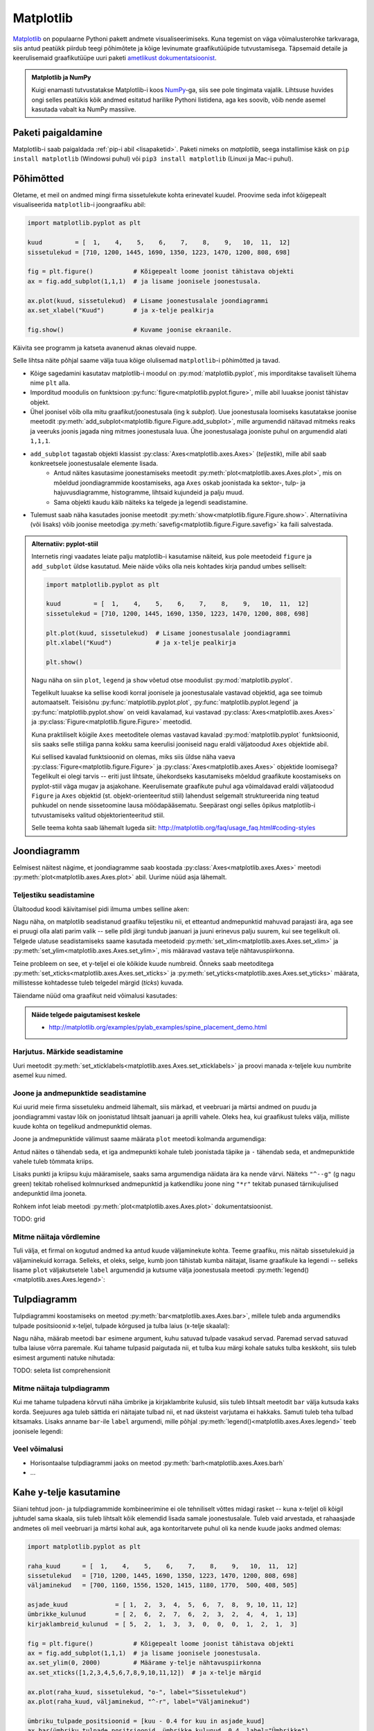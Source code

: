 **********
Matplotlib
**********

.. todo::

    TODO: joonestusala vs teljestik
    
    * grid
    

`Matplotlib <matplotlib.org>`__ on populaarne Pythoni pakett andmete visualiseerimiseks. Kuna tegemist on väga võimalusterohke tarkvaraga, siis antud peatükk piirdub teegi põhimõtete ja kõige levinumate graafikutüüpide tutvustamisega. Täpsemaid detaile ja keerulisemaid graafikutüüpe uuri paketi `ametlikust dokumentatsioonist <http://matplotlib.org/contents.html>`__.

.. admonition:: Matplotlib ja NumPy

    Kuigi enamasti tutvustatakse Matplotlib-i koos `NumPy <http://www.numpy.org/>`__-ga, siis see pole tingimata vajalik. Lihtsuse huvides ongi selles peatükis kõik andmed esitatud harilike Pythoni listidena, aga kes soovib, võib nende asemel kasutada vabalt ka NumPy massiive.


Paketi paigaldamine
===================
Matplotlib-i saab paigaldada :ref:`pip-i abil <lisapaketid>`. Paketi nimeks on `matplotlib`, seega installimise käsk on ``pip install matplotlib`` (Windowsi puhul) või ``pip3 install matplotlib`` (Linuxi ja Mac-i puhul).



Põhimõtted
==========
Oletame, et meil on andmed mingi firma sissetulekute kohta erinevatel kuudel. Proovime seda infot kõigepealt visualiseerida ``matplotlib``-i joongraafiku abil: 

.. sourcecode:: py3

    import matplotlib.pyplot as plt
    
    kuud         = [  1,    4,    5,    6,    7,    8,    9,   10,  11,  12]
    sissetulekud = [710, 1200, 1445, 1690, 1350, 1223, 1470, 1200, 808, 698]
    
    fig = plt.figure()           # Kõigepealt loome joonist tähistava objekti
    ax = fig.add_subplot(1,1,1)  # ja lisame joonisele joonestusala.
    
    ax.plot(kuud, sissetulekud)  # Lisame joonestusalale joondiagrammi
    ax.set_xlabel("Kuud")        # ja x-telje pealkirja
    
    fig.show()                   # Kuvame joonise ekraanile.

Käivita see programm ja katseta avanenud aknas olevaid nuppe. 

Selle lihtsa näite põhjal saame välja tuua kõige olulisemad ``matplotlib``-i põhimõtted ja tavad.

* Kõige sagedamini kasutatav matplotlib-i moodul on :py:mod:`matplotlib.pyplot`, mis imporditakse tavaliselt lühema nime ``plt`` alla.
* Imporditud moodulis on funktsioon :py:func:`figure<matplotlib.pyplot.figure>`, mille abil luuakse joonist tähistav objekt.
* Ühel joonisel võib olla mitu graafikut/joonestusala (ing k *subplot*). Uue joonestusala loomiseks kasutatakse joonise meetodit :py:meth:`add_subplot<matplotlib.figure.Figure.add_subplot>`, mille argumendid näitavad mitmeks reaks ja veeruks joonis jagada ning mitmes joonestusala luua. Ühe joonestusalaga jooniste puhul on argumendid alati ``1,1,1``.
* ``add_subplot`` tagastab objekti klassist :py:class:`Axes<matplotlib.axes.Axes>` (*teljestik*), mille abil saab konkreetsele joonestusalale elemente lisada.
    * Antud näites kasutasime joonestamiseks meetodit :py:meth:`plot<matplotlib.axes.Axes.plot>`, mis on mõeldud joondiagrammide koostamiseks, aga ``Axes`` oskab joonistada ka sektor-,  tulp- ja hajuvusdiagramme, histogramme, lihtsaid kujundeid ja palju muud.
    * Sama objekti kaudu käib näiteks ka telgede ja legendi seadistamine.
* Tulemust saab näha kasutades joonise meetodit :py:meth:`show<matplotlib.figure.Figure.show>`. Alternatiivina (või lisaks) võib joonise meetodiga :py:meth:`savefig<matplotlib.figure.Figure.savefig>` ka faili salvestada. 

.. admonition:: Alternatiiv: pyplot-stiil

    Internetis ringi vaadates leiate palju matplotlib-i kasutamise näiteid, kus pole meetodeid ``figure`` ja ``add_subplot`` üldse kasutatud. Meie näide võiks olla neis kohtades kirja pandud umbes selliselt:
    
    .. sourcecode:: py3
    
        import matplotlib.pyplot as plt
        
        kuud         = [  1,    4,    5,    6,    7,    8,    9,   10,  11,  12]
        sissetulekud = [710, 1200, 1445, 1690, 1350, 1223, 1470, 1200, 808, 698]
        
        plt.plot(kuud, sissetulekud)  # Lisame joonestusalale joondiagrammi
        plt.xlabel("Kuud")            # ja x-telje pealkirja
        
        plt.show()       
    
    Nagu näha on siin ``plot``, ``legend`` ja ``show`` võetud otse moodulist :py:mod:`matplotlib.pyplot`.
    
    Tegelikult luuakse ka sellise koodi korral joonisele ja joonestusalale vastavad objektid, aga see toimub automaatselt. Teisisõnu :py:func:`matplotlib.pyplot.plot`, :py:func:`matplotlib.pyplot.legend` ja :py:func:`matplotlib.pyplot.show` on veidi kavalamad, kui vastavad :py:class:`Axes<matplotlib.axes.Axes>` ja :py:class:`Figure<matplotlib.figure.Figure>` meetodid.
    
    Kuna praktiliselt kõigile ``Axes`` meetoditele olemas vastavad kavalad :py:mod:`matplotlib.pyplot` funktsioonid, siis saaks selle stiiliga panna kokku sama keerulisi jooniseid nagu eraldi väljatoodud ``Axes`` objektide abil.
    
    Kui sellised kavalad funktsioonid on olemas, miks siis üldse näha vaeva :py:class:`Figure<matplotlib.figure.Figure>` ja :py:class:`Axes<matplotlib.axes.Axes>` objektide loomisega? Tegelikult ei olegi tarvis -- eriti just lihtsate, ühekordseks kasutamiseks mõeldud graafikute koostamiseks on pyplot-stiil väga mugav ja asjakohane. Keerulisemate graafikute puhul aga võimaldavad eraldi väljatoodud ``Figure`` ja ``Axes`` objektid (st. objekt-orienteeritud stiil) lahendust selgemalt struktureerida ning teatud puhkudel on nende sissetoomine lausa möödapääsematu. Seepärast ongi selles õpikus matplotlib-i tutvustamiseks valitud objektorienteeritud stiil.
    
    Selle teema kohta saab lähemalt lugeda siit: http://matplotlib.org/faq/usage_faq.html#coding-styles
        

Joondiagramm
============
Eelmisest näitest nägime, et joondiagramme saab koostada :py:class:`Axes<matplotlib.axes.Axes>` meetodi :py:meth:`plot<matplotlib.axes.Axes.plot>` abil. Uurime nüüd asja lähemalt. 

Teljestiku seadistamine
-----------------------
Ülaltoodud koodi käivitamisel pidi ilmuma umbes selline aken:

.. image:: images/mpl_joon1.png

Nagu näha, on matplotlib seadistanud graafiku teljestiku nii, et etteantud andmepunktid mahuvad parajasti ära, aga see ei pruugi olla alati parim valik -- selle pildi järgi tundub jaanuari ja juuni erinevus palju suurem, kui see tegelikult oli. Telgede ulatuse seadistamiseks saame kasutada meetodeid :py:meth:`set_xlim<matplotlib.axes.Axes.set_xlim>` ja :py:meth:`set_ylim<matplotlib.axes.Axes.set_ylim>`, mis määravad vastava telje nähtavuspiirkonna.

Teine probleem on see, et y-teljel ei ole kõikide kuude numbreid. Õnneks saab meetoditega :py:meth:`set_xticks<matplotlib.axes.Axes.set_xticks>` ja :py:meth:`set_yticks<matplotlib.axes.Axes.set_yticks>` määrata, millistesse kohtadesse tuleb telgedel märgid (*ticks*) kuvada. 

Täiendame nüüd oma graafikut neid võimalusi kasutades:

.. sourcecode:: py3
    :emphasize-lines: 12,13

    import matplotlib.pyplot as plt
    
    kuud         = [  1,    4,    5,    6,    7,    8,    9,   10,  11,  12]
    sissetulekud = [710, 1200, 1445, 1690, 1350, 1223, 1470, 1200, 808, 698]
    
    fig = plt.figure()           # Kõigepealt loome joonist tähistava objekti
    ax = fig.add_subplot(1,1,1)  # ja lisame joonisele joonestusala.
    
    ax.plot(kuud, sissetulekud)  # Lisame joonestusalale joondiagrammi
    ax.set_xlabel("Kuud")        # ja x-telje pealkirja
    
    ax.set_ylim(0, 2000)         # Määrame y-telje nähtavuspiirkonna
    ax.set_xticks([1,2,3,4,5,6,7,8,9,10,11,12])  # ja x-telje märgid
    
    fig.show()                   # Kuvame joonise ekraanile.

.. image:: images/mpl_joon2.png 

.. admonition:: Näide telgede paigutamisest keskele

    * http://matplotlib.org/examples/pylab_examples/spine_placement_demo.html
    
Harjutus. Märkide seadistamine
------------------------------
Uuri meetodit :py:meth:`set_xticklabels<matplotlib.axes.Axes.set_xticklabels>` ja proovi manada x-teljele kuu numbrite asemel kuu nimed.


Joone ja andmepunktide seadistamine
-----------------------------------

Kui uurid meie firma sissetuleku andmeid lähemalt, siis märkad, et veebruari ja märtsi andmed on puudu ja joondiagrammi vastav lõik on joonistatud lihtsalt jaanuari ja aprilli vahele. Oleks hea, kui graafikust tuleks välja, milliste kuude kohta on tegelikud andmepunktid olemas. 

Joone ja andmepunktide välimust saame määrata ``plot`` meetodi kolmanda argumendiga:


.. sourcecode:: py3
    :emphasize-lines: 9

    import matplotlib.pyplot as plt
    
    kuud         = [  1,    4,    5,    6,    7,    8,    9,   10,  11,  12]
    sissetulekud = [710, 1200, 1445, 1690, 1350, 1223, 1470, 1200, 808, 698]
    
    fig = plt.figure()           # Kõigepealt loome joonist tähistava objekti
    ax = fig.add_subplot(1,1,1)  # ja lisame joonisele joonestusala.
    
    ax.plot(kuud, sissetulekud, "o-")  # Lisame joonestusalale joondiagrammi
    ax.set_xlabel("Kuud")        # ja x-telje pealkirja
    
    ax.set_ylim(0, 2000)         # Määrame y-telje nähtavuspiirkonna
    ax.set_xticks([1,2,3,4,5,6,7,8,9,10,11,12])  # ja x-telje märgid
    
    fig.show()                   # Kuvame joonise ekraanile.


Antud näites ``o`` tähendab seda, et iga andmepunkti kohale tuleb joonistada täpike ja ``-`` tähendab seda, et andmepunktide vahele tuleb tõmmata kriips. 

Lisaks punkti ja kriipsu kuju määramisele, saaks sama argumendiga näidata ära ka nende värvi. Näiteks ``"^--g"`` (g nagu green) tekitab rohelised kolmnurksed andmepunktid ja katkendliku joone ning ``"*r"`` tekitab punased tärnikujulised andepunktid ilma jooneta.

Rohkem infot leiab meetodi :py:meth:`plot<matplotlib.axes.Axes.plot>` dokumentatsioonist.

TODO: grid

Mitme näitaja võrdlemine
------------------------
Tuli välja, et firmal on kogutud andmed ka antud kuude väljaminekute kohta. Teeme graafiku, mis näitab sissetulekuid ja väljaminekuid korraga. Selleks, et oleks, selge, kumb joon tähistab kumba näitajat, lisame graafikule ka legendi -- selleks lisame ``plot`` väljakutsetele ``label`` argumendid ja kutsume välja joonestusala meetodi :py:meth:`legend()<matplotlib.axes.Axes.legend>`: 

.. sourcecode:: py3
    :emphasize-lines: 5,10-11,16

    import matplotlib.pyplot as plt
    
    kuud         = [  1,    4,    5,    6,    7,    8,    9,   10,  11,  12]
    sissetulekud = [710, 1200, 1445, 1690, 1350, 1223, 1470, 1200, 808, 698]
    väljaminekud = [700, 1160, 1556, 1520, 1415, 1180, 1770,  500, 408, 505]
    
    fig = plt.figure()           # Kõigepealt loome joonist tähistava objekti
    ax = fig.add_subplot(1,1,1)  # ja lisame joonisele joonestusala.
    
    ax.plot(kuud, sissetulekud, "o-", label="Sissetulekud")               
    ax.plot(kuud, väljaminekud, "^-r", label="Väljaminekud")
    
    ax.set_xlabel("Kuud")      
    ax.set_ylim(0, 2000)         # Määrame y-telje nähtavuspiirkonna
    ax.set_xticks([1,2,3,4,5,6,7,8,9,10,11,12])  # ja x-telje märgid
    ax.legend()         
    
    fig.show()                   # Kuvame joonise ekraanile.

Tulpdiagramm
============
Tulpdiagrammi koostamiseks on meetod :py:meth:`bar<matplotlib.axes.Axes.bar>`, millele tuleb anda argumendiks tulpade positsioonid x-teljel, tulpade kõrgused ja tulba laius (x-telje skaalal):


.. sourcecode:: py3
    :emphasize-lines: 4,8

    import matplotlib.pyplot as plt
    
    kuud             = [ 1,  2,  3,  4,  5,  6,  7,  8,  9, 10, 11, 12]
    ümbrikke_kulunud = [ 2,  6,  2,  7,  6,  2,  3,  2,  4,  4,  1, 13]
    
    fig = plt.figure()
    ax = fig.add_subplot(1,1,1)
    ax.bar(kuud, ümbrikke_kulunud, 0.8)
    ax.set_xlabel("Kuud")      
    ax.set_xticks([1,2,3,4,5,6,7,8,9,10,11,12])
    
    fig.show()
    
.. image:: images/mpl_tulp1.png

Nagu näha, määrab meetodi ``bar`` esimene argument, kuhu satuvad tulpade vasakud servad. Paremad servad satuvad tulba laiuse võrra paremale. Kui tahame tulpasid paigutada nii, et tulba kuu märgi kohale satuks tulba keskkoht, siis tuleb esimest argumenti natuke nihutada:

.. sourcecode:: py3
    :emphasize-lines: 9-11

    import matplotlib.pyplot as plt
    
    kuud             = [ 1,  2,  3,  4,  5,  6,  7,  8,  9, 10, 11, 12]
    ümbrikke_kulunud = [ 2,  6,  2,  7,  6,  2,  3,  2,  4,  4,  1, 13]
    
    fig = plt.figure()
    ax = fig.add_subplot(1,1,1)
    
    # moodustame kuu numbrite põhjal uue listi, kus elemendid on 0.4 võrra väiksemad
    tulpade_positsioonid = [kuu - 0.4 for kuu in kuud]  
    ax.bar(tulpade_positsioonid, ümbrikke_kulunud, 0.8)
    
    ax.set_xlabel("Kuud")      
    ax.set_xticks([1,2,3,4,5,6,7,8,9,10,11,12])
    
    fig.show()

TODO: seleta list comprehensionit

Mitme näitaja tulpdiagramm
--------------------------
Kui me tahame tulpadena kõrvuti näha ümbrike ja kirjaklambrite kulusid, siis  tuleb lihtsalt meetodit ``bar`` välja kutsuda kaks korda. Seejuures aga tuleb sättida eri näitajate tulbad nii, et nad üksteist varjutama ei hakkaks. Samuti tuleb teha tulbad kitsamaks. Lisaks anname ``bar``-ile ``label`` argumendi, mille põhjal :py:meth:`legend()<matplotlib.axes.Axes.legend>` teeb joonisele legendi:

.. sourcecode:: py3
    :emphasize-lines: 5,14-15,19

    import matplotlib.pyplot as plt
    
    kuud                    = [ 1,  2,  3,  4,  5,  6,  7,  8,  9, 10, 11, 12]
    ümbrikke_kulunud        = [ 2,  6,  2,  7,  6,  2,  3,  2,  4,  4,  1, 13]
    kirjaklambreid_kulunud  = [ 5,  2,  1,  3,  3,  0,  0,  0,  1,  2,  1,  3]
    
    fig = plt.figure()
    ax = fig.add_subplot(1,1,1)
    
    # moodustame kuu numbrite põhjal uue listi, kus elemendid on 0.4 võrra väiksemad
    ümbriku_tulpade_positsioonid = [kuu - 0.4 for kuu in kuud]
    ax.bar(ümbriku_tulpade_positsioonid, ümbrikke_kulunud, 0.4, label="Ümbrikke")
    
    # kirjaklambri tulpade positsioonideks kõlbavad kuu numbrid
    ax.bar(kuud, kirjaklambreid_kulunud, 0.4, label="Kirjaklambreid")
    
    ax.set_xlabel("Kuud")      
    ax.set_xticks([1,2,3,4,5,6,7,8,9,10,11,12])
    ax.legend()
    
    fig.show()

Veel võimalusi
--------------
* Horisontaalse tulpdiagrammi jaoks on meetod :py:meth:`barh<matplotlib.axes.Axes.barh`
* ...

Kahe y-telje kasutamine
=======================
Siiani tehtud joon- ja tulpdiagrammide kombineerimine ei ole tehniliselt võttes midagi rasket -- kuna x-teljel oli kõigil juhtudel sama skaala, siis tuleb lihtsalt kõik elemendid lisada samale joonestusalale. Tuleb vaid arvestada, et rahaasjade andmetes oli meil veebruari ja märtsi kohal auk, aga kontoritarvete puhul oli ka nende kuude jaoks andmed olemas:

.. sourcecode:: py3

    import matplotlib.pyplot as plt
    
    raha_kuud      = [  1,    4,    5,    6,    7,    8,    9,   10,  11,  12]
    sissetulekud   = [710, 1200, 1445, 1690, 1350, 1223, 1470, 1200, 808, 698]
    väljaminekud   = [700, 1160, 1556, 1520, 1415, 1180, 1770,  500, 408, 505]
    
    asjade_kuud             = [ 1,  2,  3,  4,  5,  6,  7,  8,  9, 10, 11, 12]
    ümbrikke_kulunud        = [ 2,  6,  2,  7,  6,  2,  3,  2,  4,  4,  1, 13]
    kirjaklambreid_kulunud  = [ 5,  2,  1,  3,  3,  0,  0,  0,  1,  2,  1,  3]
    
    fig = plt.figure()           # Kõigepealt loome joonist tähistava objekti
    ax = fig.add_subplot(1,1,1)  # ja lisame joonisele joonestusala.
    ax.set_ylim(0, 2000)         # Määrame y-telje nähtavuspiirkonna
    ax.set_xticks([1,2,3,4,5,6,7,8,9,10,11,12])  # ja x-telje märgid
    
    ax.plot(raha_kuud, sissetulekud, "o-", label="Sissetulekud")
    ax.plot(raha_kuud, väljaminekud, "^-r", label="Väljaminekud")
    
    ümbriku_tulpade_positsioonid = [kuu - 0.4 for kuu in asjade_kuud]
    ax.bar(ümbriku_tulpade_positsioonid, ümbrikke_kulunud, 0.4, label="Ümbrikke")
    ax.bar(asjade_kuud, kirjaklambreid_kulunud, 0.4, label="Kirjaklambreid")
    
    ax.set_xlabel("Kuud")      
    ax.legend()
    
    fig.show()                   # Kuvame joonise ekraanile.

Kahjuks see lähenemine siiski ei tööta, sest rahasummad on palju suuremad kui kontoritarvete arvud ja seetõttu viimased ei paista üldse välja. Lahenduseks on kahe erineva y-skaala kasutamine (TODO: pikem selgitus ja lingid):

.. sourcecode:: py3
    :emphasize-lines: 20-26

    import matplotlib.pyplot as plt
    
    raha_kuud      = [  1,    4,    5,    6,    7,    8,    9,   10,  11,  12]
    sissetulekud   = [710, 1200, 1445, 1690, 1350, 1223, 1470, 1200, 808, 698]
    väljaminekud   = [700, 1160, 1556, 1520, 1415, 1180, 1770,  500, 408, 505]
    
    asjade_kuud             = [ 1,  2,  3,  4,  5,  6,  7,  8,  9, 10, 11, 12]
    ümbrikke_kulunud        = [ 2,  6,  2,  7,  6,  2,  3,  2,  4,  4,  1, 13]
    kirjaklambreid_kulunud  = [ 5,  2,  1,  3,  3,  0,  0,  0,  1,  2,  1,  3]
    
    fig = plt.figure()           # Kõigepealt loome joonist tähistava objekti
    ax = fig.add_subplot(1,1,1)  # ja lisame joonisele joonestusala.
    ax.set_ylim(0, 2000)         # Määrame y-telje nähtavuspiirkonna
    ax.set_xticks([1,2,3,4,5,6,7,8,9,10,11,12])  # ja x-telje märgid
    
    ax.plot(raha_kuud, sissetulekud, "o-", label="Sissetulekud")
    ax.plot(raha_kuud, väljaminekud, "^-r", label="Väljaminekud")
    
    ümbriku_tulpade_positsioonid = [kuu - 0.4 for kuu in asjade_kuud]
    ax2 = ax.twinx()
    ax2.bar(ümbriku_tulpade_positsioonid, ümbrikke_kulunud, 0.4, label="Ümbrikke")
    ax2.bar(asjade_kuud, kirjaklambreid_kulunud, 0.4, label="Kirjaklambreid")
    
    ax.set_xlabel("Kuud")      
    ax.legend(loc="upper left")
    ax2.legend(loc="upper right")
    
    fig.show()                   # Kuvame joonise ekraanile.

Nüüd häirib tulemuses veel see, et jooned jäävad osaliselt tulpade taha peitu, ning sissetulekute joon on ümbrike tulpadega sama värvi. Õnneks pakub matplotlib lahenduse ka neile muredele:

.. sourcecode:: py3
    :emphasize-lines: 16,28-30

    import matplotlib.pyplot as plt
    
    raha_kuud      = [  1,    4,    5,    6,    7,    8,    9,   10,  11,  12]
    sissetulekud   = [710, 1200, 1445, 1690, 1350, 1223, 1470, 1200, 808, 698]
    väljaminekud   = [700, 1160, 1556, 1520, 1415, 1180, 1770,  500, 408, 505]
    
    asjade_kuud             = [ 1,  2,  3,  4,  5,  6,  7,  8,  9, 10, 11, 12]
    ümbrikke_kulunud        = [ 2,  6,  2,  7,  6,  2,  3,  2,  4,  4,  1, 13]
    kirjaklambreid_kulunud  = [ 5,  2,  1,  3,  3,  0,  0,  0,  1,  2,  1,  3]
    
    fig = plt.figure()           # Kõigepealt loome joonist tähistava objekti
    ax = fig.add_subplot(1,1,1)  # ja lisame joonisele joonestusala.
    ax.set_ylim(0, 2000)         # Määrame y-telje nähtavuspiirkonna
    ax.set_xticks([1,2,3,4,5,6,7,8,9,10,11,12])  # ja x-telje märgid
    
    ax.plot(raha_kuud, sissetulekud, "o-g", label="Sissetulekud")
    ax.plot(raha_kuud, väljaminekud, "^-r", label="Väljaminekud")
    
    ümbriku_tulpade_positsioonid = [kuu - 0.4 for kuu in asjade_kuud]
    ax2 = ax.twinx()
    ax2.bar(ümbriku_tulpade_positsioonid, ümbrikke_kulunud, 0.4, label="Ümbrikke")
    ax2.bar(asjade_kuud, kirjaklambreid_kulunud, 0.4, label="Kirjaklambreid")
    
    ax.set_xlabel("Kuud")      
    ax.legend(loc="upper left")
    ax2.legend(loc="upper right")
    
    # sätime joonte teljestiku tulpade omast ettepoole
    ax.set_zorder(ax2.get_zorder() + 1)
    ax.patch.set_visible(False)
    
    fig.show()                   # Kuvame joonise ekraanile.

.. admonition:: Rohkem infot

    * http://matplotlib.org/examples/api/two_scales.html näitab, kuidas rõhutada telje ja joone seotust värvides erinevate telgede märgendid eri värvi
    * http://matplotlib.org/examples/axes_grid/demo_parasite_axes2.html näitab kuidas tekitada graafikule rohkem kui 2 y-telge.

Sektordiagramm
==============

Sektordiagrammi koostamiseks on mõeldud meetod :py:meth:`pie<matplotlib.axes.Axes.pie>`, mis võtab esimeseks argumendiks sektorite suurused ja ``labels`` argumendiks sektorite nimed:

.. sourcecode:: py3
    :emphasize-lines: 8

    import matplotlib.pyplot as plt
    
    kuud         = [  1,    4,    5,    6,    7,    8,    9,   10,  11,  12]
    sissetulekud = [710, 1200, 1445, 1690, 1350, 1223, 1470, 1200, 808, 698]
    
    fig = plt.figure()           
    ax = fig.add_subplot(1,1,1)  
    ax.pie(sissetulekud, labels=kuud)
    fig.show()

Histogramm
==========
Jätame nüüd firma rahule ja võtame ette järgmise andmekomplekti. Failis :download:`punktid.csv <downloads/punktid.csv>` (kodeering UTF-8) on tudengite poolt mingis aines kogutud punktid. Iga rida tähistab ühe tudengi andmeid. Esimeses veerus on kodutööde punktisumma, teises veerus on testi eest saadud punktid ja kolmandas veerus vaheeksami punktid.

Kõigepealt üritame saada selgust, kuidas jaotusid vaheeksami punktid. Selleks laseme matplotlib-il joonistada histogrammi. 

Me võiksime need andmed sisse lugeda harilikke faili- ja tekstioperatsioone kasutades, aga seekord võtame Pythoni standardteegi moodulist :py:mod:`csv` appi  funktsiooni :py:func:`reader`, mis teeb CSV-faili lugemise oluliselt lihtsamaks.

Histogrammi joonistamiseks kasutame ``Axes`` meetodit :py:meth:`hist<matplotlib.axes.Axes.hist>`, mis võtab esimeseks argumendiks väärtuste loetelu ja teiseks argumendiks täisarvu, mis näitab, mitmesse gruppi need väärtused tuleks jaotada.
 

.. sourcecode:: py3
    :emphasize-lines: 17

    import csv
    import matplotlib.pyplot as plt
    
    vaheeksamid = []
    
    with open("punktid.csv", encoding="UTF-8") as f:
        reader = csv.reader(f, delimiter=";")
        for rida in reader:
            try:
                vaheeksamid.append(float(rida[2]))
            except ValueError:
                # Ignoreerime puuduvate või vigaste väärtusega
                pass 
    
    fig = plt.figure()           
    ax = fig.add_subplot(1,1,1)  
    ax.hist(vaheeksamid, 20)
    fig.show()

Hajuvusdiagramm
===============
Läheme edasi tudengite poolt kogutud punktide analüüsimisega. Nüüd oleks hea teada, kas usin kodutööde lahendamine aitab saada vaheeksamil paremat tulemust -- selleks koostame kodutööde ja vaheeksami punktide põhjal ning :py:meth:`Axes.scatter<matplotlib.axes.Axes.scatter>` abil hajuvusdiagrammi.

.. sourcecode:: py3
    :emphasize-lines: 38

    import csv
    import matplotlib.pyplot as plt
    
    kodutööd = []
    vaheeksamid = []
    
    with open("punktid.csv", encoding="UTF-8") as f:
        reader = csv.reader(f, delimiter=";")
        for rida in reader:
            try:
                # Kui tudeng pole ühtegi kodutööd teinud, siis võib vastavas
                # lahtris olla 0 asemel ka sidekriips.
                # Mõlemal juhul võime öelda, et tudeng on saanud kodutööde eest 0p
                if rida[0] == "-":
                    kodutöö = 0.0
                else:
                    kodutöö = float(rida[0])
    
                # Vaheeksami puhul aga tähendab kriips seda, et tudeng puudus
                # vaheeksamilt. Kõige kindlam on praegu neid tudengeid mitte arvestada.
                # Seetõttu üritame teisendust ilma lisakontrollita. Kui see ebaõnnestub,
                # siis selle tudengi andmeid ei arvestata (ka kontrolltööd mitte)
                vaheeksam = float(rida[2])
    
                # Jätame andmed meelde alles siis, kui kõik teisendused õnnestusid.
                # See kindlustab selle, et mõlemasse listi tuleb sama palju elemente
                # ja samadel indeksitel on sama tudengi andmed, st. listides olevad andmed
                # on seotud. See on hajuvusdiagrammi koostamisel oluline.
                kodutööd.append(kodutöö)
                vaheeksamid.append(vaheeksam)
            except ValueError:
                # Ignoreerime puuduvate või vigaste väärtustega ridu
                pass 
                
    
    fig = plt.figure()           
    ax = fig.add_subplot(1,1,1)  
    ax.scatter(kodutööd, vaheeksamid)
    ax.set_xlabel("Kodutööde punktid")      
    ax.set_ylabel("Vaheeksami punktid")      
    fig.show()
    

Diagramm näitab tõesti, et rohkem kodutöid teinud tudengid said ka rohkem punkte vaheeksamil, aga algandmeid uurides näeme, et on palju tudengeid, kelle kodutööde ja vaheksami punktid kattuvad täpselt mõne teise (või paljude teiste) tudengite punktidega ja seetõttu satuvad vastavad andmepunktid ka graafikul kohakuti. Äkki selle täpi kohal, mis tähistab 0p kodutööde eest ja 20p vaheeksami eest, on tegelikult 50 täppi ja meie eespool tehtud järeldus ei pea paika?

Kõige lihtsam lahendus on kasutada ``scatter``-i väljakutsel lisaparameetrit ``alpha``, mis määrab iga täpi läbipaistvuse -- 0.0 tähendab täiesti läbipaistvat täppi ja 1.0 täiesti läbipaistmatut täppi. Kui me laseme matplotlibil joonistada osaliselt läbipaistvaid täppe, siis mitut täppi kohakuti pannes saame kokku tumedama täpi. Proovi järele:

.. sourcecode:: py3
    :emphasize-lines: 2
    
    ...
    ax.scatter(kodutööd, vaheeksamid, alpha=0.1)
    ...

Teine võimalus on näidata punktikombinatsioonide sagedust täppide suurusega. Selleks korjame kokku kõik erinevad punktikombinatsioonid ja nende sagedused, ning kasutame parameetrit ``s`` täppide läbimõõtude määramiseks. Järgneval graafikul ei tähista iga täpp enam mitte ühte tudengit, vaid ühte kodutöö ja vaheeksami punktide kombinatsiooni.

.. sourcecode:: py3
    :emphasize-lines: 3,4,6,26,27,33-52,57
    
    import csv
    import matplotlib.pyplot as plt
    from collections import Counter
    from math import sqrt
    
    kombinatsioonid = []
    
    with open("punktid.csv", encoding="UTF-8") as f:
        reader = csv.reader(f, delimiter=";")
        for rida in reader:
            try:
                # Kui tudeng pole ühtegi kodutööd teinud, siis võib vastavas
                # lahtris olla 0 asemel ka sidekriips.
                # Mõlemal juhul võime öelda, et tudeng on saanud kodutööde eest 0p
                if rida[0] == "-":
                    kodutöö = 0.0
                else:
                    kodutöö = float(rida[0])
    
                # Vaheeksami puhul aga tähendab kriips seda, et tudeng puudus
                # vaheeksamilt. Kõige kindlam on praegu neid tudengeid mitte arvestada.
                # Seetõttu üritame teisendust ilma lisakontrollita. Kui see ebaõnnestub,
                # siis selle tudengi andmeid ei arvestata (ka kontrolltööd mitte)
                vaheeksam = float(rida[2])
    
                kombinatsioon = (kodutöö, vaheeksam)
                kombinatsioonid.append(kombinatsioon)
            except ValueError:
                # Ignoreerime puuduvate või vigaste väärtustega ridu
                pass 
                
    
    # Toome välja erinevad kombinatsioonid ja täpi suurused vastavalt sagedusele
    sagedused = Counter(kombinatsioonid)
    kodutööd = []
    vaheeksamid = []
    täpi_läbimõõdud = []
    for kombinatsioon in sagedused:
        sagedus = sagedused[kombinatsioon]
        kodutööd.append(kombinatsioon[0])
        vaheeksamid.append(kombinatsioon[1])
    
        # Kui kombinatsiooni A esineb kaks korda rohkem, kui kombinatsiooni B,
        # siis kumb valik oleks õigem?
        #
        #  - A täpi läbimõõt on 2x suurem kui B oma
        #  - A täpi pindala on 2x suurem kui B oma
        #
        # On leitud, et täpsema mulje jätab see, kui sagedust näitab pindala,
        # seetõttu valime täpi läbimõõdu nii, täpi pindala sõltuks lineaarselt
        # vastava kombinatsiooni sagedusest:
        täpi_läbimõõdud.append(sqrt(sagedus) * 10)
    
    
    fig = plt.figure()           
    ax = fig.add_subplot(1,1,1)
    ax.scatter(kodutööd, vaheeksamid, alpha=0.3, s=täpi_läbimõõdud)
    ax.set_xlabel("Kodutööde punktid")      
    ax.set_ylabel("Vaheeksami punktid")      
    fig.show() 

Sageduste arvutamiseks võtsime appi klassi :py:class:`Counter<collections.Counter>` Pythoni standardteegi moodulist :py:mod:`collections` (aga seda oleksime võinud teha ka primitiivsemate vahenditega).

Kuna täpid võivad nüüd osaliselt ikkagi kattuda, siis jätsime ``scatter`` väljakutsesse ka ``alpha`` argumendi, et pilt tuleks selgem. 

.. note::

    Argumendile ``s`` saab anda väärtuseks ka ainult ühe arvu -- sel juhul tulevad kõik täpid näidatud läbimõõduga. Selline paindlikkus on matplotlib-i puhul tavaline -- näiteks ``alpha`` aktsepteerib samuti nii üksikut arvu kui arvude loetelu. 

TODO: ka üksikute täppide värvi saab varieerida

Graafikute täiendamine
======================
:py:class:`Axes<matplotlib.axes.Axes>` pakub erinevaid meetodeid graafikute täiendamiseks üksikute joonte, kujundite ja tekstiga. Toome siin ära vaid mõned näited:

* :py:meth:`axhline<matplotlib.axes.Axes.axhline>` ja :py:meth:`axvline<matplotlib.axes.Axes.axvline>` horisontaalsete / vertikaalsete joonte lisamiseks
* :py:meth:`axhspan<matplotlib.axes.Axes.axhspan>` ja :py:meth:`axvspan<matplotlib.axes.Axes.axvspan>` horisontaalsete / vertikaalsete piirkondade esiletõstmiseks   
* :py:meth:`text<matplotlib.axes.Axes.text>` ja :py:meth:`annotate<matplotlib.axes.Axes.annotate>` teksti lisamiseks
* :py:meth:`fill<matplotlib.axes.Axes.fill>` hulknurkade joonistamiseks

Järgnev näide demonstreerib nende võimaluste kasutamist:

.. sourcecode:: py3

    import csv
    import matplotlib.pyplot as plt
    
    x = [-3.4, 0.5, -1.3, -4.4, 0.4, -3.8, -2.0, 1.2, 4.5, 4.3, -2.2, -2.9, 1.0,
         0.9, 2.1, -2.4, 2.9, 0.5, 3.4, 4.4, 3.7, -1.1, 2.0, 0.4, -1.6, -3.9,
         2.0, -0.9, -2.4, 0.1, 1.5, 3.6, 1.8, 4.1, 0.2, -2.8, -4.0, -0.2, -2.6,
         -4.1, -2.6, -0.1, 3.3, 3.3, 0.7, -3.3, 4.8, -0.7, 2.5, 1.2]
    
    y = [594, 696, 299, 808, 840, 805, 0, 325, 168, 40, 444, 304, 842, 862, 406,
         578, 162, 713, 236, 986, 680, 849, 236, 1, 6, 942, 387, 635, 682, 473, 54,
         807, 948, 230, 521, 38, 423, 942, 752, 573, 117, 419, 729, 909, 106, 66,
         236, 85, 653, 846]
    
    
    fig = plt.figure()
    ax = fig.add_subplot(1,1,1)
    
    ax.scatter(x, y, zorder=3)
    ax.axhline(y=700, color='r', zorder=1)
    ax.axvspan(1,3, color="lightgreen", zorder=2)
    
    ax.text(3, 200, "Lihtne tekst")
    ax.annotate("Vaata seda!!!", (-3.4, 594), color="r",
                arrowprops={"arrowstyle" : "-|>"}, xytext=(-3, 500))
    
    ax.fill([0, -1, 2], [300, 255, 200], zorder=3, color="yellow")
    
    fig.show()

Graafikute kohandamine
======================
TODO: fondid, teljed, tickmarks, labels, grids, styles

Eksportimine
============
TODO: fig.savefig

Interaktiivsed graafikud
========================
Matplotlibi graafikuid saab panna hiireklõpsudele ja klahvivajutustele reageerima. Järgnev näide demonstreerib ühte võimalust hiireklõpsudele reageerimiseks:

.. sourcecode:: py3

    import matplotlib.pyplot as plt
    
    kuud         = [  1,    4,    5,    6,    7,    8,    9,   10,  11,  12]
    sissetulekud = [710, 1200, 1445, 1690, 1350, 1223, 1470, 1200, 808, 698]
    väljaminekud = [700, 1160, 1556, 1520, 1415, 1180, 1770,  500, 408, 505]
    
    fig = plt.figure()           
    ax = fig.add_subplot(1,1,1)  
    
    # Salvestame jooned muutujatesse, et oleks pärast võimalik vahet teha,
    # kummale joonele klõpsati.
    # Lisame ka picker argumendi, mis näitab kui lähedale peab klõpsama,
    # et klõpsu seostatakse joonega
    [sissetulekute_joon] = ax.plot(kuud, sissetulekud, "o-", label="Sissetulekud", picker=3)               
    [väljaminekute_joon] = ax.plot(kuud, väljaminekud, "^-r", label="Väljaminekud", picker=3)
    
    ax.set_xlabel("Kuud")      
    ax.set_ylim(0, 2000)        
    ax.set_xticks([1,2,3,4,5,6,7,8,9,10,11,12]) 
    ax.legend()         
    
    # defineerime funktsiooni, mis peaks klõpsudele reageerima
    def on_pick(event):
        thisline = event.artist
        
        # xdata, ydata ja evend.ind on NumPy massiivid
        xdata = thisline.get_xdata() 
        ydata = thisline.get_ydata()
        index = event.ind[0]
        
        kuu_nr = xdata[index]
        summa = ydata[index]
        
        if thisline == sissetulekute_joon:
            näitaja = "sissetulek"
        else:
            näitaja = "väljaminek"
            
        print(str(kuu_nr) + ". kuu " + näitaja + " oli " + str(summa))
    
    # registreerime funktsiooni klõpsudele reageerima
    cid = fig.canvas.mpl_connect('pick_event', on_pick)
    
    fig.show()                   


Täpsemalt loe siit: http://matplotlib.org/users/event_handling.html


Graafikute integreerimine programmidesse
========================================

Matplotlib-i graafikuid saab integreerida erinevate kasutajaliidese raamistikega, sh Tkinteriga. Selleks tuleb ``Figure`` objekt luua mitte ``pyplot`` abil, vaid moodulis :py:mod:`matplotlib.figure` oleva klassi :py:class:`Figure<matplotlib.figure.Figure>` abil. Lisaks tuleb luua raamistikuspetsiifilised vidinad graafiku näitamiseks.

Järgnev näide demonstreerib pirukagraafiku lisamist Tkinteri programmi:

.. sourcecode:: py3

    import tkinter as tk
    from tkinter import ttk
    from matplotlib.backends.backend_tkagg import FigureCanvasTkAgg
    from matplotlib.figure import Figure
    
    def uuenda_graafik():
        ax.clear()
        
        # Simuleerin andmete uuendamist juhuslike andmete genereerimisega.
        # Reaalne programm loeks andmed kusagilt failist, sensoritest vms.
        import random
        k = 5
        suurused = random.sample([12, 45, 4, 14, 33, 32, 66, 23, 29, 7], k)
        nimed = random.sample(["Peeter", "Tiit", "Mari", "Jakob", "Teele",
                               "Kalle", "Malle", "Reet", "Lauri", "Kati"], k)
        
        ax.pie(suurused, labels=nimed)
        canvas.show()
    
    def salvesta_graafik():
        fig.savefig("graafik.pdf") # Fail ilmub jooksvasse kausta
    
    # Loon akna
    aken = tk.Tk()
    aken.title("Demo")
    
    # Loon graafikut tähistavad objektid
    fig = Figure(figsize=(5, 5), dpi=100) # 5x5 tolli
    ax = fig.add_subplot(1,1,1)
    fig.set_facecolor('white')
    
    # Loon pinna graafiku joonistamiseks
    # ja paigutan vastava Tk vidina
    canvas = FigureCanvasTkAgg(fig, master=aken)
    canvas.get_tk_widget().grid(row=0, column=0, columnspan=2)
    
    # Loon nupu andmete laadimiseks
    nupp1 = ttk.Button(aken, text="Uuenda graafik", command=uuenda_graafik)
    nupp1.grid(row=1, column=0)
    
    # Loon nupu graafiku salvestamiseks
    nupp2 = ttk.Button(aken, text="Salvesta graafik", command=salvesta_graafik)
    nupp2.grid(row=1, column=1)
    
    # Kuvan andmete esialgse seisu
    uuenda_graafik()
    
    # Alustan programmi peatsüklit
    aken.mainloop()

Rohkem infot:

* http://matplotlib.org/examples/user_interfaces/embedding_in_tk.html 
* https://pythonprogramming.net/how-to-embed-matplotlib-graph-tkinter-gui

Matplotlib + Plotly
===================
`Plotly <http://plot.ly/>`_ on veebiteenus, mis võimaldab interaktiivsete graafikute koostamist ja veebis publitseerimist. Muuhulgas toetab Plotly ka matplotlib-i abil koostatatud graafikute importimist. Selleks saab kasutada Pythoni paketti ``plotly``, mille saab installida käsuga ``pip install plotly``.

Järgnev näide demonstreerib, kuidas ühte meie eelpool koostatud graafikutest saata Plotly-sse:

.. attention::

    Enne selle koodi käivitamist tuleb sul teha enda Plotly konto, ning asendada funktsiooni ``sign_in`` argumendid enda andmetega!

.. sourcecode:: py3
    :emphasize-lines: 8,9,65-69

    import matplotlib.pyplot as plt
    
    import csv
    import matplotlib.pyplot as plt
    from collections import Counter
    from math import sqrt
    
    # plotly.plotly imporditakse tavaliselt nime py alla
    import plotly.plotly as py      
    
    kombinatsioonid = []
    
    with open("punktid.csv", encoding="UTF-8") as f:
        reader = csv.reader(f, delimiter=";")
        for rida in reader:
            try:
                # Kui tudeng pole ühtegi kodutööd teinud, siis võib vastavas
                # lahtris olla 0 asemel ka sidekriips.
                # Mõlemal juhul võime öelda, et tudeng on saanud kodutööde eest 0p
                if rida[0] == "-":
                    kodutöö = 0.0
                else:
                    kodutöö = float(rida[0])
    
                # Vaheeksami puhul aga tähendab kriips seda, et tudeng puudus
                # vaheeksamilt. Kõige kindlam on praegu neid tudengeid mitte arvestada.
                # Seetõttu üritame teisendust ilma lisakontrollita. Kui see ebaõnnestub,
                # siis selle tudengi andmeid ei arvestata (ka kontrolltööd mitte)
                vaheeksam = float(rida[2])
    
                kombinatsioon = (kodutöö, vaheeksam)
                kombinatsioonid.append(kombinatsioon)
            except ValueError:
                # Ignoreerime puuduvate või vigaste väärtustega ridu
                pass
    
    
    # Toome välja erinevad kombinatsioonid ja täpi suurused vastavalt sagedusele
    sagedused = Counter(kombinatsioonid)
    kodutööd = []
    vaheeksamid = []
    täpi_läbimõõdud = []
    for kombinatsioon in sagedused:
        sagedus = sagedused[kombinatsioon]
        kodutööd.append(kombinatsioon[0])
        vaheeksamid.append(kombinatsioon[1])
    
        # Kui kombinatsiooni A esineb kaks korda rohkem, kui kombinatsiooni B,
        # siis kumb valik oleks õigem?
        #
        #  - A täpi läbimõõt on 2x suurem kui B oma
        #  - A täpi pindala on 2x suurem kui B oma
        #
        # On leitud, et täpsema mulje jätab see, kui sagedust näitab pindala,
        # seetõttu valime täpi läbimõõdu nii, täpi pindala sõltuks lineaarselt
        # vastava kombinatsiooni sagedusest:
        täpi_läbimõõdud.append(sqrt(sagedus) * 30)
    
    
    fig = plt.figure()
    ax = fig.add_subplot(1,1,1)
    ax.scatter(kodutööd, vaheeksamid, alpha=0.3, s=täpi_läbimõõdud)
    ax.set_xlabel("Kodutööde punktid")
    ax.set_ylabel("Vaheeksami punktid")
    
    # Meetod sign_in on vajalik selleks, et graafiks jõuaks õige Plotly konto alla
    py.sign_in("sinu_kasutajanimi", "sinu_api_key") # NB! pane siia enda andmed
    plot_url = py.plot_mpl(fig)                     # Saadame graafiku Plotly-sse
    print(plot_url)


Kui kõik läks hästi, siis avanes peale selle koodi käivitamist varsti brauseri aken, mis näitas sama graafikut Plotly keskkonnas. Graafiku kõrvalt leiad HTML koodi, mille saad `lisada oma veebilehele <http://help.plot.ly/embed-graphs-in-websites/>`_. Tulemus on midagi sellist (proovi liigutada hiirt punktide kohal): 

.. raw:: html

    <iframe width="100%" height="500" frameborder="0" scrolling="no" src="//plot.ly/~aivarannamaa/14.embed"></iframe> 

.. note::
    
    Tuleb arvestada, et ``plot_mpl`` ei saa vähemalt 2016 novembri seisuga kõigi matplotlib-i graafikutega veel hakkama. Kui su graafik toimib :py:meth:`show<matplotlib.figure.Figure.show>` meetodiga, aga ``plot_mpl`` annab veateate, siis proovi graafikus midagi lihtsustada. Abi võib olla ka veateate guugeldamisest


Täpsem info
===========
Ülevaade võimalustest: http://matplotlib.org/users/screenshots.html
Väga hea ülevaade matplotlib mõistetest: http://matplotlib.org/faq/usage_faq.html

Hea tut?: http://www.labri.fr/perso/nrougier/teaching/matplotlib/


Kommentaarid
============
.. disqus::
    :disqus_identifier: matplotlib